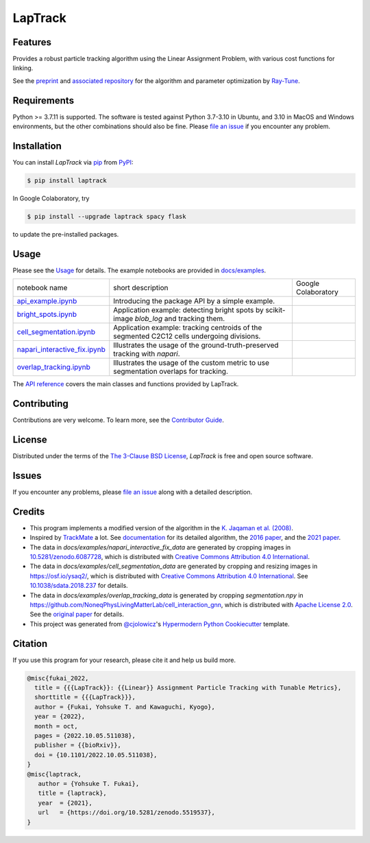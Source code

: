 LapTrack
========

|PyPI| |Status| |Python Version| |License|

|Read the Docs| |Tests| |Codecov|

|pre-commit| |Black| |Zenodo|

.. |PyPI| image:: https://img.shields.io/pypi/v/laptrack.svg
   :target: https://pypi.org/project/laptrack/
   :alt: PyPI
.. |Status| image:: https://img.shields.io/pypi/status/laptrack.svg
   :target: https://pypi.org/project/laptrack/
   :alt: Status
.. |Python Version| image:: https://img.shields.io/pypi/pyversions/laptrack
   :target: https://pypi.org/project/laptrack
   :alt: Python Version
.. |License| image:: https://img.shields.io/pypi/l/laptrack
   :target: https://opensource.org/licenses/BSD-3-Clause
   :alt: License
.. |Read the Docs| image:: https://img.shields.io/readthedocs/laptrack/latest.svg?label=Read%20the%20Docs
   :target: https://laptrack.readthedocs.io/
   :alt: Read the documentation at https://laptrack.readthedocs.io/
.. |Tests| image:: https://github.com/yfukai/laptrack/workflows/Tests/badge.svg
   :target: https://github.com/yfukai/laptrack/actions?workflow=Tests
   :alt: Tests
.. |Codecov| image:: https://codecov.io/gh/yfukai/laptrack/branch/main/graph/badge.svg
   :target: https://codecov.io/gh/yfukai/laptrack
   :alt: Codecov
.. |pre-commit| image:: https://img.shields.io/badge/pre--commit-enabled-brightgreen?logo=pre-commit&logoColor=white
   :target: https://github.com/pre-commit/pre-commit
   :alt: pre-commit
.. |Black| image:: https://img.shields.io/badge/code%20style-black-000000.svg
   :target: https://github.com/psf/black
   :alt: Black
.. |Zenodo| image:: https://zenodo.org/badge/DOI/10.5281/zenodo.5519538.svg
   :target: https://doi.org/10.5281/zenodo.5519538
   :alt: Zenodo

Features
--------

Provides a robust particle tracking algorithm using the Linear Assignment Problem, with various cost functions for linking.

See the `preprint`_ and `associated repository`_ for the algorithm and parameter optimization by `Ray-Tune`_.

Requirements
------------

Python >= 3.7.11 is supported.
The software is tested against Python 3.7-3.10 in Ubuntu, and 3.10 in MacOS and Windows environments,
but the other combinations should also be fine. Please `file an issue`_ if you encounter any problem.

Installation
------------

You can install *LapTrack* via pip_ from PyPI_:

.. code:: console

   $ pip install laptrack

In Google Colaboratory, try

.. code:: console

   $ pip install --upgrade laptrack spacy flask

to update the pre-installed packages.


Usage
-----

Please see the Usage_ for details.
The example notebooks are provided in `docs/examples <https://github.com/yfukai/laptrack/tree/main/docs/examples>`_.


================================= ============================================================================================ ======================
 notebook name                     short description                                                                            Google Colaboratory
--------------------------------- -------------------------------------------------------------------------------------------- ----------------------
 `api_example.ipynb`_              Introducing the package API by a simple example.                                               |colab|
--------------------------------- -------------------------------------------------------------------------------------------- ----------------------
 `bright_spots.ipynb`_             Application example: detecting bright spots by scikit-image `blob_log` and tracking them.
--------------------------------- -------------------------------------------------------------------------------------------- ----------------------
 `cell_segmentation.ipynb`_        Application example: tracking centroids of the segmented C2C12 cells undergoing divisions.
--------------------------------- -------------------------------------------------------------------------------------------- ----------------------
 `napari_interactive_fix.ipynb`_   Illustrates the usage of the ground-truth-preserved tracking with `napari`.
--------------------------------- -------------------------------------------------------------------------------------------- ----------------------
 `overlap_tracking.ipynb`_         Illustrates the usage of the custom metric to use segmentation overlaps for tracking.
================================= ============================================================================================ ======================

.. _api_example.ipynb:            https://github.com/yfukai/laptrack/tree/main/docs/examples/api_example.ipynb
.. _bright_spots.ipynb:           https://github.com/yfukai/laptrack/tree/main/docs/examples/bright_spots.ipynb
.. _cell_segmentation.ipynb:      https://github.com/yfukai/laptrack/tree/main/docs/examples/cell_segmentation.ipynb
.. _napari_interactive_fix.ipynb: https://github.com/yfukai/laptrack/tree/main/docs/examples/napari_interactive_fix.ipynb
.. _overlap_tracking.ipynb:       https://github.com/yfukai/laptrack/tree/main/docs/examples/overlap_tracking.ipynb

.. |colab| image:: https://colab.research.google.com/assets/colab-badge.svg
           :target: https://colab.research.google.com/github/yfukai/laptrack/blob/main/docs/examples/api_example.ipynb

The `API reference <https://laptrack.readthedocs.io/en/latest/reference.html>`_ covers the main classes and functions provided by LapTrack.

Contributing
------------

Contributions are very welcome.
To learn more, see the `Contributor Guide`_.


License
-------

Distributed under the terms of the `The 3-Clause BSD License`_,
*LapTrack* is free and open source software.


Issues
------

If you encounter any problems,
please `file an issue <https://github.com/yfukai/laptrack/issues>`_ along with a detailed description.


Credits
-------

- This program implements a modified version of the algorithm in the `K. Jaqaman et al. (2008)`_.

- Inspired by TrackMate_ a lot. See documentation_ for its detailed algorithm, the `2016 paper`_, and the `2021 paper`_.

- The data in `docs/examples/napari_interactive_fix_data` are generated by cropping images in `10.5281/zenodo.6087728 <https://doi.org/10.5281/zenodo.6087728>`_, which is distributed with `Creative Commons Attribution 4.0 International`_.

- The data in `docs/examples/cell_segmentation_data` are generated by cropping and resizing images in https://osf.io/ysaq2/, which is distributed with `Creative Commons Attribution 4.0 International`_. See `10.1038/sdata.2018.237 <https://doi.org/10.1038/sdata.2018.237>`_ for details.

- The data in `docs/examples/overlap_tracking_data` is generated by cropping `segmentation.npy` in https://github.com/NoneqPhysLivingMatterLab/cell_interaction_gnn, which is distributed with `Apache License 2.0`_. See the `original paper <https://doi.org/10.1371/journal.pcbi.1010477>`_ for details.

- This project was generated from `@cjolowicz`_'s `Hypermodern Python Cookiecutter`_ template.


Citation
--------

If you use this program for your research, please cite it and help us build more.

.. code-block:: bib

   @misc{fukai_2022,
     title = {{{LapTrack}}: {{Linear}} Assignment Particle Tracking with Tunable Metrics},
     shorttitle = {{{LapTrack}}},
     author = {Fukai, Yohsuke T. and Kawaguchi, Kyogo},
     year = {2022},
     month = oct,
     pages = {2022.10.05.511038},
     publisher = {{bioRxiv}},
     doi = {10.1101/2022.10.05.511038},
   }
   @misc{laptrack,
      author = {Yohsuke T. Fukai},
      title = {laptrack},
      year  = {2021},
      url   = {https://doi.org/10.5281/zenodo.5519537},
   }

.. _preprint: https://www.biorxiv.org/content/10.1101/2022.10.05.511038v1
.. _associated repository: https://github.com/NoneqPhysLivingMatterLab/laptrack-optimization
.. _Ray-Tune: https://www.ray.io/ray-tune

.. _K. Jaqaman et al. (2008): https://www.nature.com/articles/nmeth.1237
.. _TrackMate: https://imagej.net/plugins/trackmate/
.. _documentation: https://imagej.net/plugins/trackmate/algorithms
.. _2016 paper: https://doi.org/10.1016/j.ymeth.2016.09.016
.. _2021 paper: https://doi.org/10.1101/2021.09.03.458852
.. _Creative Commons Attribution 4.0 International: https://creativecommons.org/licenses/by/4.0/legalcode
.. _The 3-Clause BSD License: https://opensource.org/licenses/BSD-3-Clause
.. _Apache License 2.0: https://opensource.org/licenses/Apache-2.0

.. _@cjolowicz: https://github.com/cjolowicz
.. _Cookiecutter: https://github.com/audreyr/cookiecutter
.. _PyPI: https://pypi.org/
.. _Hypermodern Python Cookiecutter: https://github.com/cjolowicz/cookiecutter-hypermodern-python
.. _pip: https://pip.pypa.io/
.. github-only
.. _Contributor Guide: CONTRIBUTING.rst
.. _Usage: https://laptrack.readthedocs.io/en/latest/usage.html
